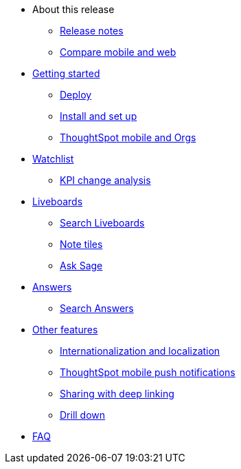 * About this release
** xref:notes-mobile.adoc[Release notes]
** xref:mobile-compare-web.adoc[Compare mobile and web]
* xref:mobile-getting-started.adoc[Getting started]
** xref:mobile-deploy.adoc[Deploy]
** xref:mobile-install.adoc[Install and set up]
** xref:mobile-orgs.adoc[ThoughtSpot mobile and Orgs]
* xref:mobile-watchlists.adoc[Watchlist]
** xref:mobile-kpi-change-analysis.adoc[KPI change analysis]
* xref:mobile-liveboards.adoc[Liveboards]
** xref:mobile-liveboard-search.adoc[Search Liveboards]
** xref:mobile-note-tiles.adoc[Note tiles]
** xref:mobile-ask-sage.adoc[Ask Sage]
* xref:mobile-answers.adoc[Answers]
** xref:mobile-answers-search.adoc[Search Answers]
* xref:mobile-features.adoc[Other features]
** xref:mobile-localization.adoc[Internationalization and localization]
** xref:mobile-push-notifications.adoc[ThoughtSpot mobile push notifications]
** xref:mobile-deep-linking.adoc[Sharing with deep linking]
** xref:mobile-drill-down.adoc[Drill down]
* xref:mobile-faq.adoc[FAQ]
